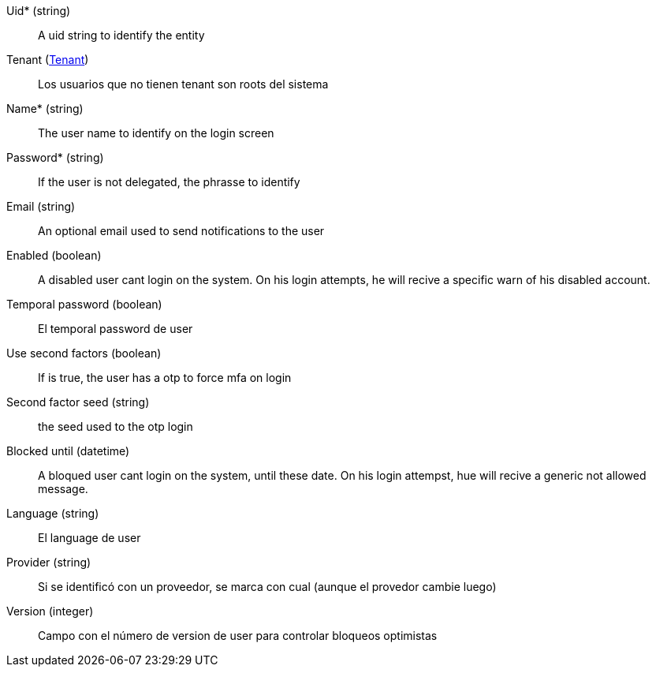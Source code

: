 // @autogenerated
Uid* (string)::
A uid string to identify the entity
Tenant (xref:#entidad-tenant[Tenant])::
Los usuarios que no tienen tenant son roots del sistema
Name* (string)::
The user name to identify on the login screen
Password* (string)::
If the user is not delegated, the phrasse to identify
Email (string)::
An optional email used to send notifications to the user
Enabled (boolean)::
A disabled user cant login on the system. On his login attempts, he will recive a specific warn of his disabled account.
Temporal password (boolean)::
El temporal password de user
Use second factors (boolean)::
If is true, the user has a otp to force mfa on login
Second factor seed (string)::
the seed used to the otp login
Blocked until (datetime)::
A bloqued user cant login on the system, until these date. On his login attempst, hue will recive a generic not allowed message.
Language (string)::
El language de user
Provider (string)::
Si se identificó con un proveedor, se marca con cual (aunque el provedor cambie luego)
Version (integer)::
Campo con el número de version de user para controlar bloqueos optimistas
